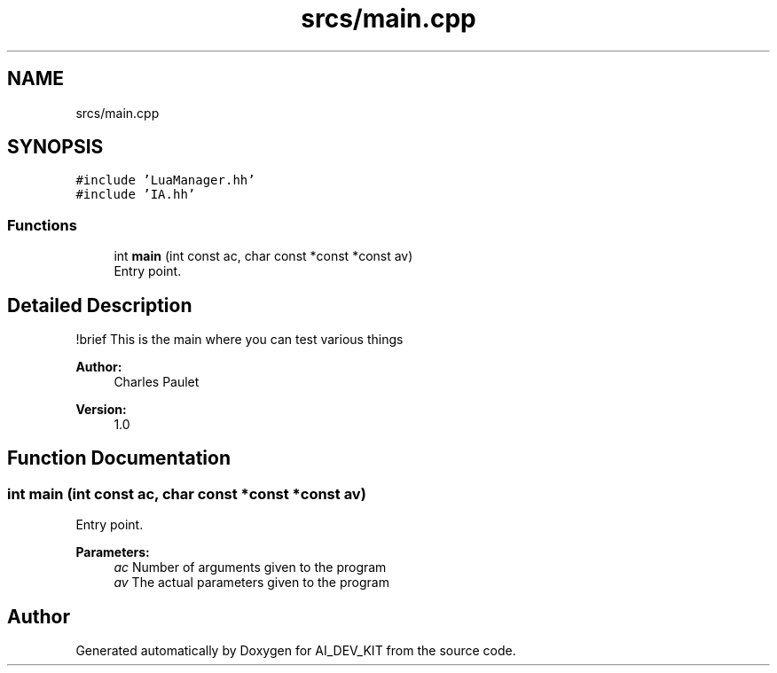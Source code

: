 .TH "srcs/main.cpp" 3 "Thu Jun 1 2017" "Version 1.0" "AI_DEV_KIT" \" -*- nroff -*-
.ad l
.nh
.SH NAME
srcs/main.cpp
.SH SYNOPSIS
.br
.PP
\fC#include 'LuaManager\&.hh'\fP
.br
\fC#include 'IA\&.hh'\fP
.br

.SS "Functions"

.in +1c
.ti -1c
.RI "int \fBmain\fP (int const ac, char const *const *const av)"
.br
.RI "Entry point\&. "
.in -1c
.SH "Detailed Description"
.PP 
!brief This is the main where you can test various things 
.PP
\fBAuthor:\fP
.RS 4
Charles Paulet 
.RE
.PP
\fBVersion:\fP
.RS 4
1\&.0 
.RE
.PP

.SH "Function Documentation"
.PP 
.SS "int main (int const ac, char const *const *const av)"

.PP
Entry point\&. 
.PP
\fBParameters:\fP
.RS 4
\fIac\fP Number of arguments given to the program 
.br
\fIav\fP The actual parameters given to the program 
.RE
.PP

.SH "Author"
.PP 
Generated automatically by Doxygen for AI_DEV_KIT from the source code\&.

